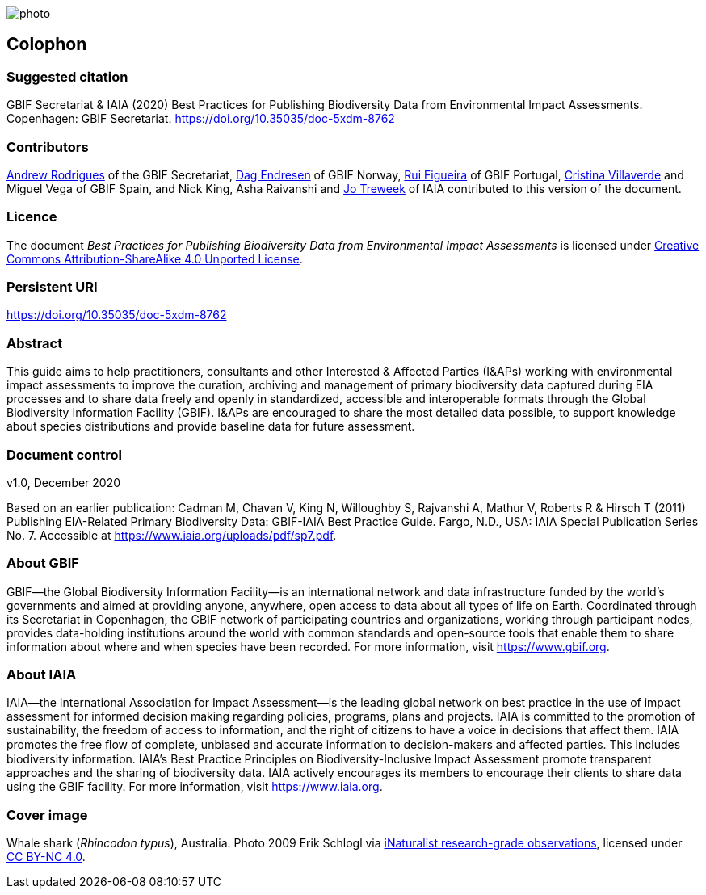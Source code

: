 // add cover image to img directory and update filename below
ifdef::backend-html5[]
image::img/web/photo.jpg[]
endif::backend-html5[]

== Colophon

=== Suggested citation

GBIF Secretariat & IAIA (2020) Best Practices for Publishing Biodiversity Data from Environmental Impact Assessments. Copenhagen: GBIF Secretariat. https://doi.org/10.35035/doc-5xdm-8762

=== Contributors

https://orcid.org/0000-0002-5468-2452[Andrew Rodrigues] of the GBIF Secretariat, http://orcid.org/0000-0002-2352-5497[Dag Endresen] of GBIF Norway, https://orcid.org/0000-0002-8351-4028[Rui Figueira] of GBIF Portugal, https://orcid.org/0000-0001-9244-399X[Cristina Villaverde] and Miguel Vega of GBIF Spain, and Nick King, Asha Raivanshi and https://orcid.org/0000-0002-7113-2196[Jo Treweek] of IAIA contributed to this version of the document.

=== Licence

The document _Best Practices for Publishing Biodiversity Data from Environmental Impact Assessments_ is licensed under https://creativecommons.org/licenses/by-sa/4.0[Creative Commons Attribution-ShareAlike 4.0 Unported License].

=== Persistent URI

https://doi.org/10.35035/doc-5xdm-8762

=== Abstract

This guide aims to help practitioners, consultants and other Interested & Affected Parties (I&APs) working with environmental impact assessments to improve the curation, archiving and management of primary biodiversity data captured during EIA processes and to share data freely and openly in standardized, accessible and interoperable formats through the Global Biodiversity Information Facility (GBIF). I&APs are encouraged to share the most detailed data possible, to support knowledge about species distributions and provide baseline data for future assessment. 

=== Document control
v1.0, December 2020

Based on an earlier publication: Cadman M, Chavan V, King N, Willoughby S, Rajvanshi A, Mathur V, Roberts R & Hirsch T (2011) Publishing EIA-Related Primary Biodiversity Data: GBIF-IAIA Best Practice Guide. Fargo, N.D., USA: IAIA Special Publication Series No. 7. Accessible at https://www.iaia.org/uploads/pdf/sp7.pdf.

=== About GBIF

GBIF—the Global Biodiversity Information Facility—is an international network and data infrastructure funded by the world’s governments and aimed at providing anyone, anywhere, open access to data about all types of life on Earth. Coordinated through its Secretariat in Copenhagen, the GBIF network of participating countries and organizations, working through participant nodes, provides data-holding institutions around the world with common standards and open-source tools that enable them to share information about where and when species have been recorded. For more information, visit https://www.gbif.org.

=== About IAIA

IAIA—the International Association for Impact Assessment—is the leading global network on best practice in the use of impact assessment for informed decision making regarding policies, programs, plans and projects. IAIA is committed to the promotion of sustainability, the freedom of access to information, and the right of citizens to have a voice in decisions that affect them. IAIA promotes the free ﬂow of complete, unbiased and accurate information to decision-makers and affected parties. This includes biodiversity information. IAIA’s Best Practice Principles on Biodiversity-Inclusive Impact Assessment promote transparent approaches and the sharing of biodiversity data. IAIA actively encourages its members to encourage their clients to share data using the GBIF facility. For more information, visit https://www.iaia.org.

=== Cover image

Whale shark (_Rhincodon typus_), Australia. Photo 2009 Erik Schlogl via https://www.gbif.org/occurrence/1453193080[iNaturalist research-grade observations], licensed under http://creativecommons.org/licenses/by-nc/4.0/[CC BY-NC 4.0].
